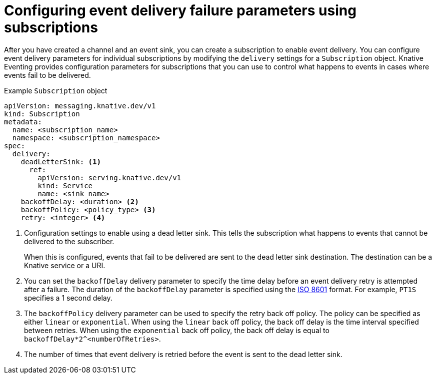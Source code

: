 // Module included in the following assemblies:
//
// * /serverless/develop/serverless-event-delivery.adoc
// * /serverless/develop/serverless-subs.adoc

:_content-type: REFERENCE
[id="serverless-subscription-event-delivery-config_{context}"]
= Configuring event delivery failure parameters using subscriptions

After you have created a channel and an event sink, you can create a subscription to enable event delivery. You can configure event delivery parameters for individual subscriptions by modifying the `delivery` settings for a `Subscription` object. Knative Eventing provides configuration parameters for subscriptions that you can use to control what happens to events in cases where events fail to be delivered.

.Example `Subscription` object
[source,yaml]
----
apiVersion: messaging.knative.dev/v1
kind: Subscription
metadata:
  name: <subscription_name>
  namespace: <subscription_namespace>
spec:
  delivery:
    deadLetterSink: <1>
      ref:
        apiVersion: serving.knative.dev/v1
        kind: Service
        name: <sink_name>
    backoffDelay: <duration> <2>
    backoffPolicy: <policy_type> <3>
    retry: <integer> <4>
----
<1> Configuration settings to enable using a dead letter sink. This tells the subscription what happens to events that cannot be delivered to the subscriber.
+
When this is configured, events that fail to be delivered are sent to the dead letter sink destination. The destination can be a Knative service or a URI.
<2> You can set the `backoffDelay` delivery parameter to specify the time delay before an event delivery retry is attempted after a failure. The duration of the `backoffDelay` parameter is specified using the https://en.wikipedia.org/wiki/ISO_8601#Durations[ISO 8601] format. For example, `PT1S` specifies a 1 second delay.
<3> The `backoffPolicy` delivery parameter can be used to specify the retry back off policy. The policy can be specified as either `linear` or `exponential`. When using the `linear` back off policy, the back off delay is the time interval specified between retries. When using the `exponential` back off policy, the back off delay is equal to `backoffDelay*2^<numberOfRetries>`.
<4> The number of times that event delivery is retried before the event is sent to the dead letter sink.
